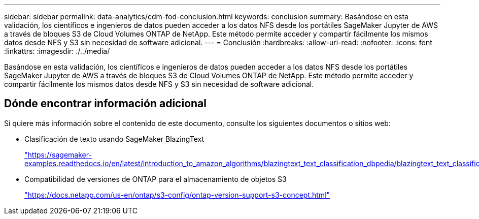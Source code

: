 ---
sidebar: sidebar 
permalink: data-analytics/cdm-fod-conclusion.html 
keywords: conclusion 
summary: Basándose en esta validación, los científicos e ingenieros de datos pueden acceder a los datos NFS desde los portátiles SageMaker Jupyter de AWS a través de bloques S3 de Cloud Volumes ONTAP de NetApp. Este método permite acceder y compartir fácilmente los mismos datos desde NFS y S3 sin necesidad de software adicional. 
---
= Conclusión
:hardbreaks:
:allow-uri-read: 
:nofooter: 
:icons: font
:linkattrs: 
:imagesdir: ./../media/


[role="lead"]
Basándose en esta validación, los científicos e ingenieros de datos pueden acceder a los datos NFS desde los portátiles SageMaker Jupyter de AWS a través de bloques S3 de Cloud Volumes ONTAP de NetApp. Este método permite acceder y compartir fácilmente los mismos datos desde NFS y S3 sin necesidad de software adicional.



== Dónde encontrar información adicional

Si quiere más información sobre el contenido de este documento, consulte los siguientes documentos o sitios web:

* Clasificación de texto usando SageMaker BlazingText
+
https://sagemaker-examples.readthedocs.io/en/latest/introduction_to_amazon_algorithms/blazingtext_text_classification_dbpedia/blazingtext_text_classification_dbpedia.html["https://sagemaker-examples.readthedocs.io/en/latest/introduction_to_amazon_algorithms/blazingtext_text_classification_dbpedia/blazingtext_text_classification_dbpedia.html"^]

* Compatibilidad de versiones de ONTAP para el almacenamiento de objetos S3
+
https://docs.netapp.com/us-en/ontap/s3-config/ontap-version-support-s3-concept.html["https://docs.netapp.com/us-en/ontap/s3-config/ontap-version-support-s3-concept.html"^]


